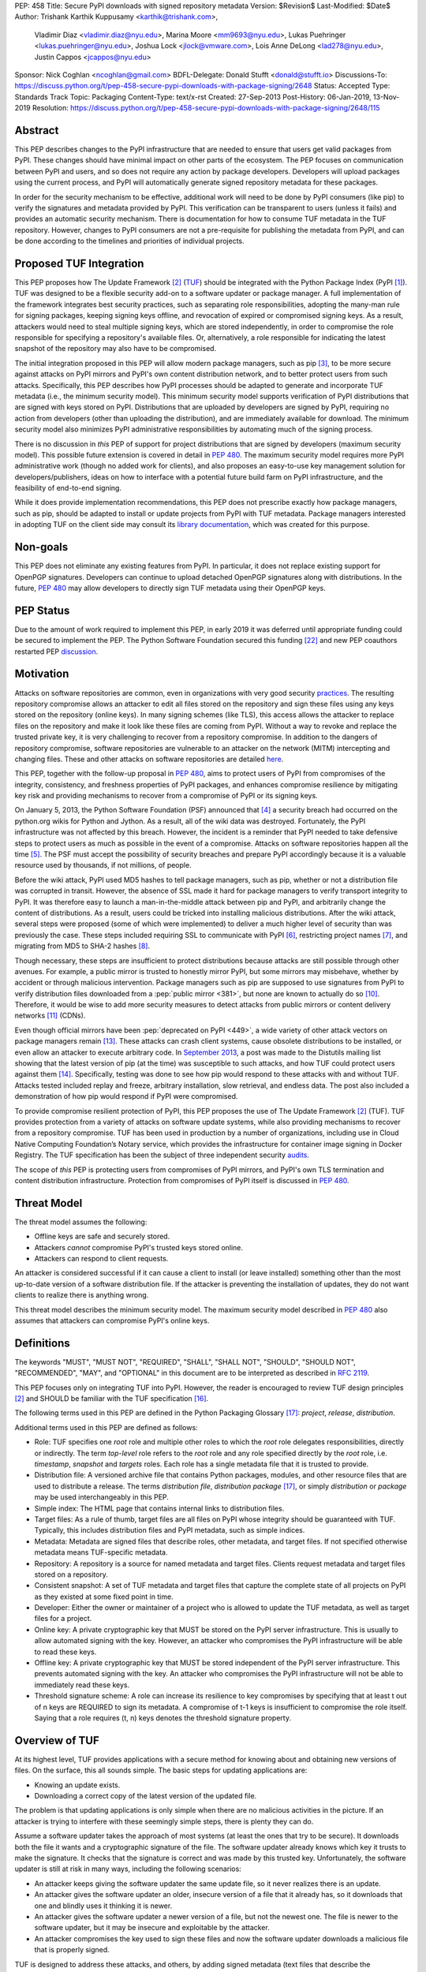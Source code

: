 PEP: 458
Title: Secure PyPI downloads with signed repository metadata
Version: $Revision$
Last-Modified: $Date$
Author: Trishank Karthik Kuppusamy <karthik@trishank.com>,
        Vladimir Diaz <vladimir.diaz@nyu.edu>,
        Marina Moore <mm9693@nyu.edu>,
        Lukas Puehringer <lukas.puehringer@nyu.edu>,
        Joshua Lock <jlock@vmware.com>,
        Lois Anne DeLong <lad278@nyu.edu>,
        Justin Cappos <jcappos@nyu.edu>
Sponsor: Nick Coghlan <ncoghlan@gmail.com>
BDFL-Delegate: Donald Stufft <donald@stufft.io>
Discussions-To: https://discuss.python.org/t/pep-458-secure-pypi-downloads-with-package-signing/2648
Status: Accepted
Type: Standards Track
Topic: Packaging
Content-Type: text/x-rst
Created: 27-Sep-2013
Post-History: 06-Jan-2019, 13-Nov-2019
Resolution: https://discuss.python.org/t/pep-458-secure-pypi-downloads-with-package-signing/2648/115


Abstract
========

This PEP describes changes to the PyPI infrastructure that are needed to ensure
that users get valid packages from PyPI. These changes should have minimal
impact on other parts of the ecosystem. The PEP focuses on communication between
PyPI and users, and so does not require any action by package developers.
Developers will upload packages using the current process, and PyPI will
automatically generate signed repository metadata for these packages.

In order for the security mechanism to be
effective, additional work will need to be done by PyPI consumers (like pip) to
verify the signatures and metadata provided by PyPI. This verification can be
transparent to users (unless it fails) and provides an automatic security
mechanism. There is documentation for how to consume TUF metadata in the TUF
repository. However, changes to PyPI consumers are not a pre-requisite for
publishing the metadata from PyPI, and can be done
according to the timelines and priorities of individual projects.



Proposed TUF Integration
========================

This PEP proposes how The Update Framework [2]_ (TUF__) should be integrated with the
Python Package Index (PyPI [1]_). TUF was designed to be a flexible
security add-on to a software updater or package manager.  A full implementation
of the framework
integrates best security practices, such as separating role responsibilities,
adopting the many-man rule for signing packages, keeping signing keys offline,
and revocation of expired or compromised signing keys.  As a result, attackers
would need to steal multiple signing keys, which are stored independently,
in order to compromise the role responsible for specifying a repository's available
files.  Or, alternatively, a role
responsible for indicating the latest snapshot of the repository may also have to be
compromised.

__ https://www.linuxfoundation.org/cloud-containers-virtualization/2017/10/cncf-host-two-security-projects-notary-tuf-specification/

The initial integration proposed in this PEP will allow modern package managers,
such as pip [3]_, to be more secure against attacks on PyPI mirrors and PyPI's
own content distribution network, and to better protect users from such attacks.
Specifically, this PEP describes how PyPI processes
should be adapted to generate and incorporate TUF metadata (i.e., the minimum
security model).  This minimum security model supports verification of PyPI
distributions that are signed with keys stored on PyPI. Distributions that are
uploaded by developers are signed by PyPI, requiring no action from developers
(other than uploading the distribution), and are immediately available for
download.  The minimum security model also minimizes PyPI administrative
responsibilities by automating much of the signing process.

There is no discussion in *this* PEP of support for project distributions that
are signed by developers (maximum security model). This possible future extension
is covered in detail in :pep:`480`.  The maximum security model requires more PyPI
administrative work (though no added work for clients), and also proposes
an easy-to-use key management solution for developers/publishers, ideas on how
to interface with a potential future build farm on PyPI infrastructure, and the
feasibility of end-to-end signing.

While it does provide implementation recommendations, this PEP does not
prescribe exactly how package managers, such as pip, should be adapted
to install or update projects from PyPI with TUF metadata.   Package managers
interested in adopting TUF on the client side may consult its `library
documentation`__, which was created for this purpose.

__ https://theupdateframework.readthedocs.io/en/stable/api/tuf.ngclient.html

Non-goals
=========

This PEP does not eliminate any existing features from PyPI. In particular, it
does not replace existing support for OpenPGP signatures. Developers can continue
to upload detached OpenPGP signatures along with distributions. In the future,
:pep:`480` may allow developers to directly sign TUF metadata using their OpenPGP keys.


PEP Status
==========

Due to the amount of work required to implement this PEP, in early
2019 it was deferred until appropriate funding could be secured to
implement the PEP. The Python Software Foundation secured this funding
[22]_ and new PEP coauthors restarted PEP discussion__.

__ https://discuss.python.org/t/pep-458-secure-pypi-downloads-with-package-signing/2648/


Motivation
==========

Attacks on software repositories are common, even in organizations with very
good security practices__. The resulting repository compromise allows an
attacker to edit all files stored on the repository and sign these files using
any keys stored on the repository (online keys). In many signing schemes (like
TLS), this access allows the attacker to replace files on the repository and
make it look like these files are coming from PyPI. Without a way to revoke and
replace the trusted private key, it is very challenging to recover from a
repository compromise. In addition to the dangers of repository compromise,
software repositories are vulnerable to an attacker on the network (MITM)
intercepting and changing files. These and other attacks on software
repositories are detailed here__.

This PEP, together with the follow-up proposal in :pep:`480`, aims to protect users
of PyPI from compromises of the integrity, consistency, and freshness properties
of PyPI packages, and enhances compromise resilience by mitigating key risk and
providing mechanisms to recover from a compromise of PyPI or its signing keys.

__ https://github.com/theupdateframework/pip/wiki/Attacks-on-software-repositories
__ https://theupdateframework.github.io/security.html

On January 5, 2013, the Python Software Foundation (PSF) announced that [4]_ a security
breach had occurred on the
python.org wikis for Python and Jython. As a result, all of the wiki data was destroyed.
Fortunately, the PyPI infrastructure was not affected by this breach.
However, the incident is a reminder that PyPI needed to take defensive steps to
protect users as much as possible in the event of a compromise.  Attacks on
software repositories happen all the time [5]_.  The PSF must accept the
possibility of security breaches and prepare PyPI accordingly because it is a
valuable resource used by thousands, if not millions, of people.

Before the wiki attack, PyPI used MD5 hashes to tell package managers, such as
pip, whether or not a distribution file was corrupted in transit.  However, the absence
of SSL made it hard for package managers to verify transport integrity to PyPI.
It was therefore easy to launch a man-in-the-middle attack between pip and
PyPI, and arbitrarily change the content of distributions.  As a result, users could be tricked into
installing malicious distributions.  After the wiki
attack, several steps were proposed (some of which were implemented) to deliver
a much higher level of security than was previously the case. These steps included
requiring SSL to
communicate with PyPI [6]_, restricting project names [7]_, and migrating from
MD5 to SHA-2 hashes [8]_.

Though necessary, these steps are insufficient to protect distributions because attacks are still
possible through other avenues.  For example, a public mirror is trusted to
honestly mirror PyPI, but some mirrors may misbehave, whether by accident or through
malicious intervention.
Package managers such as pip are supposed to use signatures from PyPI to verify
distribution files downloaded from a :pep:`public mirror <381>`, but none are known to actually
do so [10]_.  Therefore, it would be wise to add more security measures to
detect attacks from public mirrors or content delivery networks [11]_ (CDNs).

Even though official mirrors have been :pep:`deprecated on PyPI <449>`, a
wide variety of other attack vectors on package managers remain [13]_.  These attacks
can crash client systems, cause obsolete distributions to be installed, or even
allow an attacker to execute arbitrary code.  In `September 2013`__, a post was
made to the Distutils mailing list showing that the latest version of pip (at
the time) was susceptible to such attacks, and how TUF could protect users
against them [14]_.  Specifically, testing was done to see how pip would
respond to these attacks with and without TUF.  Attacks tested included replay
and freeze, arbitrary installation, slow retrieval, and endless data.  The post
also included a demonstration of how pip would respond if PyPI were
compromised.

__ https://mail.python.org/pipermail/distutils-sig/2013-September/022755.html

To provide compromise resilient protection of PyPI, this PEP proposes the use of
The Update Framework [2]_ (TUF). TUF provides protection from a variety of
attacks on software update systems, while also providing mechanisms to recover
from a repository compromise. TUF has been used in production by a number of
organizations, including use in Cloud Native Computing Foundation’s Notary
service, which provides the infrastructure for container image signing in Docker
Registry. The TUF specification has been the subject of three independent
security audits__.

__ https://theupdateframework.github.io/audits.html

The scope of *this* PEP is protecting users from compromises of PyPI mirrors,
and PyPI's own TLS termination and content distribution infrastructure.
Protection from compromises of PyPI itself is discussed in :pep:`480`.


Threat Model
============

The threat model assumes the following:

* Offline keys are safe and securely stored.

* Attackers *cannot* compromise PyPI's trusted keys stored online.

* Attackers can respond to client requests.

An attacker is considered successful if it can cause a client to install (or
leave installed) something other than the most up-to-date version of a
software distribution file. If the attacker is preventing the installation
of updates, they do not want clients to realize there is anything wrong.

This threat model describes the minimum security model. The maximum security
model described in :pep:`480` also assumes that attackers can compromise PyPI's
online keys.


Definitions
===========

The keywords "MUST", "MUST NOT", "REQUIRED", "SHALL", "SHALL NOT", "SHOULD",
"SHOULD NOT", "RECOMMENDED", "MAY", and "OPTIONAL" in this document are to be
interpreted as described in :rfc:`2119`.

This PEP focuses only on integrating TUF into PyPI. However, the reader is
encouraged to review TUF design principles [2]_ and SHOULD be
familiar with the TUF specification [16]_.

The following terms used in this PEP are defined in the Python Packaging
Glossary [17]_: *project*, *release*, *distribution*.

Additional terms used in this PEP are defined as follows:

* Role: TUF specifies one *root* role and multiple other roles to which the
  *root* role delegates responsibilities, directly or indirectly. The term
  *top-level* role refers to the *root* role and any role specified directly by
  the *root* role, i.e. *timestamp*, *snapshot* and *targets* roles. Each role
  has a single metadata file that it is trusted to provide.

* Distribution file: A versioned archive file that contains Python packages,
  modules, and other resource files that are used to distribute a release. The
  terms *distribution file*, *distribution package* [17]_, or simply
  *distribution* or *package* may be used interchangeably in this PEP.

* Simple index: The HTML page that contains internal links to distribution
  files.

* Target files: As a rule of thumb, target files are all files on PyPI whose
  integrity should be guaranteed with TUF. Typically, this includes
  distribution files and PyPI metadata, such as simple indices.

* Metadata: Metadata are signed files that describe roles, other metadata, and
  target files. If not specified otherwise metadata means TUF-specific
  metadata.

* Repository: A repository is a source for named metadata and target
  files.  Clients request metadata and target files stored on a repository.

* Consistent snapshot: A set of TUF metadata and target files that capture the
  complete state of all projects on PyPI as they existed at some fixed point in
  time.

* Developer: Either the owner or maintainer of a project who is allowed to
  update the TUF metadata, as well as target files for a project.

* Online key: A private cryptographic key that MUST be stored on the PyPI
  server infrastructure.  This is usually to allow automated signing with the
  key.  However, an attacker who compromises the PyPI infrastructure will be
  able to read these keys.

* Offline key: A private cryptographic key that MUST be stored independent of
  the PyPI server infrastructure.  This prevents automated signing with the
  key.  An attacker who compromises the PyPI infrastructure will not be able to
  immediately read these keys.

* Threshold signature scheme: A role can increase its resilience to key
  compromises by specifying that at least t out of n keys are REQUIRED to sign
  its metadata.  A compromise of t-1 keys is insufficient to compromise the
  role itself.  Saying that a role requires (t, n) keys denotes the threshold
  signature property.


Overview of TUF
===============

At its highest level, TUF provides applications with a secure method for
knowing about and obtaining new versions of files. On the
surface, this all sounds simple. The basic steps for updating applications are:

* Knowing an update exists.

* Downloading a correct copy of the latest version of the updated file.

The problem is that updating applications is only simple when there are no
malicious activities in the picture. If an attacker is trying to interfere with
these seemingly simple steps, there is plenty they can do.

Assume a software updater takes the approach of most systems (at least the ones
that try to be secure). It downloads both the file it wants and a cryptographic
signature of the file. The software updater already knows which key it trusts
to make the signature. It checks that the signature is correct and was made by
this trusted key. Unfortunately, the software updater is still at risk in many
ways, including the following scenarios:

* An attacker keeps giving the software updater the same update file, so it
  never realizes there is an update.

* An attacker gives the software updater an older, insecure version of a file
  that it already has, so it downloads that one and blindly uses it thinking it
  is newer.

* An attacker gives the software updater a newer version of a file, but
  not the newest one.  The file is newer to the software updater, but it
  may be insecure and exploitable by the attacker.

* An attacker compromises the key used to sign these files and now the software
  updater downloads a malicious file that is properly signed.

TUF is designed to address these attacks, and others, by adding signed metadata
(text files that describe the repository's files) to the repository and
referencing the metadata files during the update procedure.  Repository files
are verified against the information included in the metadata before they are
handed off to the software update system.  The framework also provides
multi-signature trust, explicit and implicit revocation of cryptographic keys,
responsibility separation of the metadata, and minimized key risk.  For a full
list and outline of the repository attacks and software updater weaknesses
addressed by TUF, see Appendix A.


Integrating PyPI with TUF
=========================

A software update system must complete two main tasks to integrate with TUF.
First, the repository on the server side MUST be modified to provide signed
TUF metadata. This PEP is concerned with the first part of the integration,
and the changes on PyPI required to support software updates with TUF.

Second, it must add the framework to the client side of the update system. For
example, TUF MAY be integrated with the pip package manager. Thus, new versions
of pip going forward SHOULD use TUF by default to download and verify distributions
from PyPI before installing them. However, there may be unforeseen issues that
might prevent users from installing or updating distributions, including pip itself,
via TUF. Therefore, pip SHOULD provide an option e.g.,
``--unsafely-disable-package-verification``, in order to work around such issues
until they are resolved. Note, the proposed option name is purposefully long,
because a user must be helped to understand that the action is unsafe and not
generally recommended.

We assume that pip would use TUF to verify distributions downloaded only from PyPI.
pip MAY support TAP 4__ in order use TUF to also verify distributions downloaded
from :pep:`elsewhere <470>`.

__ https://github.com/theupdateframework/taps/blob/master/tap4.md



What Additional Repository Files are Required on PyPI?
------------------------------------------------------

In order for package managers like pip to download and verify distributions with
TUF, a few extra files MUST be added to PyPI. These extra repository files are
called TUF metadata, and they contain such information as which keys can be trusted,
the `cryptographic hashes`__ of files, signatures, metadata version numbers, and
the date after which the metadata should be considered expired.

__ https://en.wikipedia.org/wiki/Cryptographic_hash_function

When a package manager wants to check for updates, it asks TUF to do the work.
That is, a package manager never has to deal with this additional metadata or
understand what's going on underneath. If TUF reports back that there are
updates available, a package manager can then ask TUF to download these files
from PyPI. TUF downloads them and checks them against the TUF metadata that it
also downloads from the repository. If the downloaded target files are
trustworthy, TUF then hands them over to the package manager.

The `Document formats`__ section of the TUF specification provides information
about each type of required metadata and its expected content.  The next
section covers the different kinds of metadata RECOMMENDED for PyPI.

__ https://theupdateframework.github.io/specification/latest/#document-formats

In addition, all target files SHOULD be available on disk at least two times.
Once under their original filename, to provide backwards compatibility, and
once with their SHA-512 hash included in their
filename. This is required to produce `Consistent Snapshots`_.

Depending on the used file system different data deduplication mechanisms MAY
be employed to avoid storage increase from hard copies of target files.


PyPI and TUF Metadata
=====================

TUF metadata provides information that clients can use to make update
decisions.  For example, a *targets* metadata lists the available target files
on PyPI and includes the required signatures, cryptographic hash, and
file sizes for each.  Different metadata files provide different information, which are
signed by separate roles. The *root* role indicates what metadata belongs to
each role. The concept of roles allows TUF to delegate responsibilities
to multiple roles, thus minimizing the impact of any one compromised role.

TUF requires four top-level roles.  These are *root*, *timestamp*, *snapshot*,
and *targets*.  The *root* role specifies the public cryptographic keys of the
top-level roles (including its own).  The *timestamp* role references the
latest *snapshot* and can signify when a new snapshot of the repository is
available.  The *snapshot* role indicates the latest version of all the TUF
metadata files (other than *timestamp*). The *targets* role lists the file
paths of available target files together with their cryptographic hashes.
The file paths must be specified relative to a base URL. This allows the
actual target files to be served from anywhere, as long as the base URL
can be accessed by the client. Each top-level role will serve its
responsibilities without exception.  Table 1 provides an overview of the
roles used in TUF.

+-----------------------------------------------------------------------------+
|                          Roles and Responsibilities                         |
+-----------------+-----------------------------------------------------------+
|       root      | The root role is the locus of trust for the entire        |
|                 | repository. The root role signs the root.json metadata    |
|                 | file. This file indicates which keys are authorized for   |
|                 | each of the top-level roles, including for the root role  |
|                 | itself. The roles "root", "snapshot", "timestamp" and     |
|                 | "targets" must be specified and each has a list of public |
|                 | keys.                                                     |
+-----------------+-----------------------------------------------------------+
|     targets     | The targets role is responsible for indicating which      |
|                 | target files are available from the repository. More      |
|                 | precisely, it shares the responsibility of providing      |
|                 | information about the content of updates. The targets     |
|                 | role signs targets.json metadata, and can delegate trust  |
|                 | for repository files to other roles (delegated roles).    |
+-----------------+-----------------------------------------------------------+
| delegated roles | If the top-level targets role performs delegation, the    |
|                 | resulting delegated roles can then provide their own      |
|                 | metadata files. The format of the metadata files provided |
|                 | by delegated targets roles is the same as that of         |
|                 | targets.json. As with targets.json, the latest version of |
|                 | metadata files belonging to delegated roles are described |
|                 | in the snapshot role's metadata.                          |
+-----------------+-----------------------------------------------------------+
|     snapshot    | The snapshot role is responsible for ensuring that        |
|                 | clients see a consistent repository state. It provides    |
|                 | repository state information by indicating the latest     |
|                 | versions of the top-level targets and delegated targets   |
|                 | metadata files on the repository in snapshot.json. root   |
|                 | and timestamp are not listed in snapshot.json, because    |
|                 | timestamp signs for its freshness, after snapshot.json    |
|                 | has been created, and root, which has all top-level keys, |
|                 | is required ahead of time to trust any of the top-level   |
|                 | roles.                                                    |
+-----------------+-----------------------------------------------------------+
|    timestamp    | The timestamp role is responsible for providing           |
|                 | information about the timeliness of available updates.    |
|                 | Timeliness information is made available by frequently    |
|                 | signing a new timestamp.json file that has a short        |
|                 | expiration time. This file indicates the latest version   |
|                 | of snapshot.json.                                         |
+-----------------+-----------------------------------------------------------+

Table 1: An overview of the TUF roles.

Unless otherwise specified, this PEP RECOMMENDS that every metadata or
target file be hashed using the SHA2-512 function of
the `SHA-2`__ family. SHA-2 has native and well-tested Python 2 and 3
support (allowing for verification of these hashes without additional,
non-Python dependencies). If stronger security guarantees are
required, then both SHA2-256 and SHA2-512 or both SHA2-256 and `SHA3-256`__
MAY be used instead. SHA2-256 and SHA3-256
are based on very different designs from each other, providing extra protection
against `collision attacks`__. However, SHA-3
requires installing additional, non-Python dependencies for `Python 2`__.

__ https://en.wikipedia.org/wiki/SHA-2
__ https://en.wikipedia.org/wiki/SHA-3
__ https://en.wikipedia.org/wiki/Collision_attack
__ https://pip.pypa.io/en/latest/development/release-process/#python-2-support


Signing Metadata and Repository Management
------------------------------------------

The top-level *root* role signs for the keys of the top-level *timestamp*,
*snapshot*, *targets*, and *root* roles.  The *timestamp* role signs for every
new snapshot of the repository metadata.  The *snapshot* role signs for *root*,
*targets*, and all delegated targets roles. The delegated targets role *bins*
further delegates to the *bin-n* roles, which sign for all distribution files
belonging to registered PyPI projects.

Figure 1 provides an overview of the roles available within PyPI, which
includes the top-level roles and the roles delegated to by *targets*. The figure
also indicates the types of keys used to sign each role, and which roles are
trusted to sign for files available on PyPI.  The next two sections cover the
details of signing repository files and the types of keys used for each role.

.. image:: pep-0458-1.png
   :class: invert-in-dark-mode

Figure 1: An overview of the role metadata available on PyPI.

The roles that change most frequently are *timestamp*, *snapshot* and roles
delegated to by *bins* (i.e., *bin-n*).  The *timestamp* and *snapshot*
metadata MUST be updated whenever *root*, *targets* or delegated metadata are
updated.  Observe, though, that *root* and *targets* metadata are much less
likely to be updated as often as delegated metadata.  Similarly, the *bins* role
will only be updated when a *bin-n* role is added, updated, or removed.  Therefore, *timestamp*,
*snapshot*, and *bin-n* metadata will most likely be updated frequently (possibly every
minute) due to delegated metadata being updated frequently in order to support
continuous delivery of projects.  Continuous delivery is a set of processes
that PyPI uses to produce snapshots that can safely coexist and be deleted
independent of other snapshots [18]_.

Every year, PyPI administrators SHOULD sign for *root* and *targets* role keys.
Automation will continuously sign for a timestamped snapshot of all projects. A
repository `Metadata API`__ is available that can be used to `manage a TUF
repository`__.

__ https://theupdateframework.readthedocs.io/en/stable/api/tuf.api.html
__ https://github.com/theupdateframework/python-tuf/blob/v0.20.0/examples/repo_example/basic_repo.py

In standard operation, the *bin-n* metadata will be updated and signed as new
distributions are uploaded to PyPI. However, there will also need to be a
one-time online initialization mechanism to create and sign *bin-n* metadata for
all existing distributions that are part of the PyPI repository every time PyPI
is re-initialized.


How to Establish Initial Trust in the PyPI Root Keys
----------------------------------------------------

Package managers like pip MUST ship the *root* metadata file with the
installation files that users initially download. This includes information
about the keys trusted for all top-level roles (including the root keys themselves).
Package managers must also bundle a TUF client library. Any new version of *root*
metadata that the TUF client library may download is verified against the root keys
initially bundled with the package manager. If a root key is compromised,
but a threshold of keys are still secured, then PyPI administrators MUST push new
*root* metadata that revokes trust in the compromised keys. If a threshold of root
keys are compromised, then the *root* metadata MUST be updated out-of-band.
(However, the threshold of root keys should be chosen so that this event is extremely
unlikely.) Package managers do not necessarily need to be updated immediately if root
keys are revoked or added between new releases of the package manager, as the TUF update
process automatically handles cases where a threshold of previous *root* keys sign
for new *root* keys (assuming no backwards-incompatibility in the TUF specification
used). So, for example, if a package manager was initially shipped with version 1 of
the *root* metadata, and a threshold of *root* keys in version 1 signed version 2 of
the *root metadata*, and a threshold of *root* keys in version 2 signed version 3 of
the *root metadata, then the package manager should be able to transparently update
its copy of the *root* metadata from version 1 to 3 using its TUF client library.

Thus, to repeat, the latest good copy of *root* metadata and a TUF client library MUST
be included in any new version of pip shipped with CPython (via ensurepip). The TUF
client library inside the package manager then loads the *root* metadata and downloads
the rest of the roles, including updating the *root* metadata if it has changed.
An `outline of the update process`__ is available.

__ https://github.com/theupdateframework/specification/blob/master/tuf-spec.md#5-detailed-workflows


Minimum Security Model
----------------------

There are two security models to consider when integrating TUF into PyPI.  The
one proposed in this PEP is the minimum security model, which supports
verification of PyPI distributions signed with private cryptographic
keys stored on PyPI.  Distributions uploaded by developers are signed by PyPI
and immediately available for download.  A possible future extension to this
PEP, discussed in :pep:`480`, proposes the maximum security model and allows
a developer to sign for their project.  Developer keys are not stored online:
therefore, projects are safe from PyPI compromises.

The minimum security model requires no action from a developer and protects
against malicious CDNs [19]_ and public mirrors.  To support continuous
delivery of uploaded distributions, PyPI signs for projects with an online key.
This level of security prevents projects from being accidentally or
deliberately tampered with by a mirror or a CDN because neither will
have any of the keys required to sign for projects.  However, it does not
protect projects from attackers who have compromised PyPI, since they can
then manipulate TUF metadata using the keys stored online.

This PEP proposes that the *bin-n* roles sign for all PyPI projects with online
keys. These *bin-n* roles MUST all be delegated by the upper-level *bins* role,
which is signed with an offline key, and in turn MUST be delegated by the
top-level *targets* role, which is also signed with an offline key.
This means that when a package manager such as pip (i.e., using TUF) downloads
a distribution file from a project on PyPI, it will consult the *targets* role about
the TUF metadata for that distribution file.  If ultimately no *bin-n* roles
delegated by *targets* via *bins* specify the distribution file, then it is
considered to be non-existent on PyPI.

Note, the reason why *targets* does not directly delegate to *bin-n*, but
instead uses the intermediary *bins* role, is so that other delegations can
easily be added or removed, without affecting the *bins*-to-*bin-n* mapping.
This is crucial for the implementation of :pep:`480`.


Metadata Expiry Times
---------------------

The metadata for the *root*, *targets*, and *bins* roles SHOULD each expire in
one year, because these metadata files are expected to change very rarely.

The *timestamp*, *snapshot*, and *bin-n* metadata SHOULD each expire in one day
because a CDN or mirror SHOULD synchronize itself with PyPI every day.
Furthermore, this generous time frame also takes into account client clocks
that are highly skewed or adrift.


Metadata Scalability
--------------------

As the number of projects and distributions on a repository grows, TUF metadata will need to
grow correspondingly.  For example, consider the *bins* role.  In August 2013,
it was found that the size of the *bins* metadata was about 42MB if the *bins*
role itself signed for about 220K PyPI targets (which are simple indices and
distributions).  This PEP does not delve into the details, but TUF features a
so-called `"hashed bin delegation"`__ scheme that splits a large targets metadata file
into many small ones.  This allows a TUF client updater to intelligently
download only a small number of TUF metadata files in order to update any
project signed for by the *bins* role.  For example, applying this scheme to
the previous repository resulted in pip downloading between 1.3KB and 111KB to
install or upgrade a PyPI project via TUF.

__ https://github.com/theupdateframework/python-tuf/blob/v0.20.0/examples/repo_example/hashed_bin_delegation.py

Based on our findings as of the time this document was updated for
implementation (Nov 7 2019), summarized in Tables 2-3, PyPI SHOULD
split all targets in the *bins* role by delegating them to 16,384
*bin-n* roles (see C10 in Table 2). Each *bin-n* role would sign
for the PyPI targets whose SHA2-512 hashes fall into that bin
(see Figure 1 and `Consistent Snapshots`_). It was found
that this number of bins would result in a 5-9% metadata overhead
(relative to the average size of downloaded distribution files; see V13 and
V15 in Table 3) for returning users, and a 69% overhead for new
users who are installing pip for the first time (see V17 in Table 3).


A few assumptions used in calculating these metadata overhead percentages:

1. We are ignoring root, timestamp, and top-level targets metadata.
2. pip will always be bundled with the latest good copy of metadata for all
   roles.

+------+--------------------------------------------------+-----------+
| Name | Description                                      | Value     |
+------+--------------------------------------------------+-----------+
| C1   | # of bytes in a SHA2-512 hexadecimal digest      | 128       |
+------+--------------------------------------------------+-----------+
| C2   | # of bytes for a SHA2-512 public key ID          | 64        |
+------+--------------------------------------------------+-----------+
| C3   | # of bytes for an Ed25519 signature              | 128       |
+------+--------------------------------------------------+-----------+
| C4   | # of bytes for an Ed25519 public key             | 64        |
+------+--------------------------------------------------+-----------+
| C5   | # of bytes for a target relative file path       | 256       |
+------+--------------------------------------------------+-----------+
| C6   | # of bytes to encode a target file size          | 7         |
+------+--------------------------------------------------+-----------+
| C7   | # of bytes to encode a version number            | 6         |
+------+--------------------------------------------------+-----------+
| C8   | # of targets (simple indices and distributions)  | 2,273,539 |
+------+--------------------------------------------------+-----------+
| C9   | Average # of bytes for a downloaded distribution | 2,184,393 |
+------+--------------------------------------------------+-----------+
| C10  | # of bins                                        | 16,384    |
+------+--------------------------------------------------+-----------+

C8 was computed by querying the number of release files.
C9 was derived by taking the average between a rough estimate of the average
size of release files *downloaded* over the past 31 days (1,628,321 bytes),
and the average size of releases files on disk (2,740,465 bytes).
Ee Durbin helped to provide these numbers on November 7, 2019.

Table 2: A list of constants used to calculate metadata overhead.

+------+------------------------------------------------------------------------------------+------------------------------+-----------+
| Name | Description                                                                        | Formula                      | Value     |
+------+------------------------------------------------------------------------------------+------------------------------+-----------+
| V1   | Length of a path hash prefix                                                       | math.ceil(math.log(C10, 16)) | 4         |
+------+------------------------------------------------------------------------------------+------------------------------+-----------+
| V2   | Total # of path hash prefixes                                                      | 16**V1                       | 65,536    |
+------+------------------------------------------------------------------------------------+------------------------------+-----------+
| V3   | Avg # of targets per bin                                                           | math.ceil(C8/C10)            | 139       |
+------+------------------------------------------------------------------------------------+------------------------------+-----------+
| V4   | Avg size of SHA-512 hashes per bin                                                 | V3*C1                        | 17,792    |
+------+------------------------------------------------------------------------------------+------------------------------+-----------+
| V5   | Avg size of target paths per bin                                                   | V3*C5                        | 35,584    |
+------+------------------------------------------------------------------------------------+------------------------------+-----------+
| V6   | Avg size of lengths per bin                                                        | V3*C6                        | 973       |
+------+------------------------------------------------------------------------------------+------------------------------+-----------+
| V7   | Avg size of bin-n metadata (bytes)                                                 | V4+V5+V6                     | 54,349    |
+------+------------------------------------------------------------------------------------+------------------------------+-----------+
| V8   | Total size of public key IDs in bins                                               | C10*C2                       | 1,048,576 |
+------+------------------------------------------------------------------------------------+------------------------------+-----------+
| V9   | Total size of path hash prefixes in bins                                           | V1*V2                        | 262,144   |
+------+------------------------------------------------------------------------------------+------------------------------+-----------+
| V10  | Est. size of bins metadata (bytes)                                                 | V8+V9                        | 1,310,720 |
+------+------------------------------------------------------------------------------------+------------------------------+-----------+
| V11  | Est. size of snapshot metadata (bytes)                                             | C10*C7                       | 98,304    |
+------+------------------------------------------------------------------------------------+------------------------------+-----------+
| V12  | Est. size of metadata overhead per distribution per returning user (same snapshot) | 2*V7                         | 108,698   |
+------+------------------------------------------------------------------------------------+------------------------------+-----------+
| V13  | Est. metadata overhead per distribution per returning user (same snapshot)         | round((V12/C9)*100)          | 5%        |
+------+------------------------------------------------------------------------------------+------------------------------+-----------+
| V14  | Est. size of metadata overhead per distribution per returning user (diff snapshot) | V12+V11                      | 207,002   |
+------+------------------------------------------------------------------------------------+------------------------------+-----------+
| V15  | Est. metadata overhead per distribution per returning user (diff snapshot)         | round((V14/C9)*100)          | 9%        |
+------+------------------------------------------------------------------------------------+------------------------------+-----------+
| V16  | Est. size of metadata overhead per distribution per new user                       | V14+V10                      | 1,517,722 |
+------+------------------------------------------------------------------------------------+------------------------------+-----------+
| V17  | Est. metadata overhead per distribution per new user                               | round((V16/C9)*100)          | 69%       |
+------+------------------------------------------------------------------------------------+------------------------------+-----------+

Table 3: Estimated metadata overheads for new and returning users.

The interested reader may find an interactive version of the metadata overhead
calculator here__:

__ https://docs.google.com/spreadsheets/d/11_XkeHrf4GdhMYVqpYWsug6JNz5ZK6HvvmDZX0__K2I/edit?usp=sharing

This number of bins SHOULD increase when the metadata overhead for returning
users exceeds 50%. Presently, this SHOULD happen when the number of targets
increase at least 10x from over 2M to over 22M, at which point the metadata
overhead for returning and new users would be around 50-54% and 114%
respectively, assuming that the number of bins stay fixed. If the number of
bins is increased, then the cost for all users would effectively be the cost
for new users, because their cost would be dominated by the (once-in-a-while)
cost of downloading the large number of delegations in the ``bins`` metadata.
If the cost for new users should prove to be too much, primarily due to the
overhead of downloading the ``bins`` metadata, then this subject SHOULD be
revisited before that happens.

Note that changes to the number of bins on the server are transparent to the
client.  The package manager will be required to download a fresh set of
metadata, as though it were a new user, but this operation will not require any
explicit code logic or user interaction in order to do so.

It is possible to make TUF metadata more compact by representing it in a binary
format, as opposed to the JSON text format.  Nevertheless, a sufficiently large
number of projects and distributions will introduce scalability challenges at
some point, and therefore the *bins* role will still need delegations (as
outlined in Figure 1) in order to address the problem.  The JSON format is an
open and well-known standard for data interchange, which is already supported by
the TUF reference implementation, and therefore the recommended data format by
this PEP.  However, due to the large number of delegations, compressed
versions of all metadata SHOULD also be made available to clients via the
existing Warehouse mechanisms for HTTP compression. In addition, the JSON
metadata could be compressed before being sent to clients. The TUF reference
implementation does not currently support downloading compressed JSON metadata,
but this could be added to reduce the metadata size.


PyPI and Key Requirements
=========================

In this section, the kinds of keys required to sign for TUF roles on PyPI are
examined.  TUF is agnostic with respect to choices of digital signature
algorithms.  However, this PEP RECOMMENDS that all digital signatures be
produced with the Ed25519 algorithm [15]_.  Ed25519 has native and
well-tested Python support (allowing for verification of signatures without
additional, non-Python dependencies), uses small keys, and is supported
by modern HSM and authentication token hardware.


Number and Type Of Keys Recommended
-----------------------------------

The *root* role key is critical for security and should very rarely be used.
It is primarily used for key revocation, and it is the locus of trust for all
of PyPI.  The *root* role signs for the keys that are authorized for each of
the top-level roles (including its own).  Keys belonging to the *root* role are
intended to be very well-protected and used with the least frequency of all
keys.  It is RECOMMENDED that the PSF board determine the current set of trusted
root key holders, each of whom will own a (strong) root key.
A majority of them can then constitute a quorum to revoke or endow trust in all
top-level keys.  Alternatively, the system administrators of PyPI could be
given responsibility for signing for the *root* role.  Therefore, the *root*
role SHOULD require (t, n) keys, where n is the number of key holders determined
by the PSF board, and t > 1 (so that at least two members must sign the *root*
role).

The *targets* role will be used only to sign for the static delegation of all
targets to the *bins* role.  Since these target delegations must be secured
against attacks in the event of a compromise, the keys for the *targets* role
MUST be offline and independent of other keys.  For simplicity of key
management, without sacrificing security, it is RECOMMENDED that the keys of
the *targets* role be permanently discarded as soon as they have been created
and used to sign for the role.  Therefore, the *targets* role SHOULD require
(2, 2) keys.  Again, this is because the keys are going to be permanently
discarded, and more offline keys will not help resist key recovery
attacks [20]_ unless the diversity of cryptographic algorithms is maintained.

For similar reasons, the keys for the *bins* role SHOULD be set up similar to
the keys for the *targets* role.

In order to support continuous delivery, the keys for the *timestamp*,
*snapshot*, and all *bin-n* roles MUST be online. There is little benefit in
requiring all of these roles to use different online keys, since attackers
would presumably be able to compromise all of them if they compromise PyPI.
Therefore, it is reasonable to use one online key for all of them.


Managing online keys
---------------------

The online key shared by the *timestamp*, *snapshot*, and all *bin-n* roles
MAY be stored, encrypted or not, on the Python infrastructure. For example,
the key MAY be kept on a self-hosted key management service (e.g. Hashicorp
Vault__), or a third-party one (e.g. AWS KMS__, Google Cloud KMS__, or Azure
Key Vault__).

__ https://www.vaultproject.io/
__ https://aws.amazon.com/kms/
__ https://cloud.google.com/kms/
__ https://docs.microsoft.com/en-us/azure/key-vault/basic-concepts

Some of these key management services allow keys to be stored on Hardware
Security Modules (HSMs) (e.g., Hashicorp Vault__, AWS CloudHSM__, Google
Cloud HSM__, Azure Key Vault__). This prevents attackers from exfiltrating
the online private key (albeit not from using it, although their actions
may now be cryptographically auditable). However, this requires modifying
the reference TUF implementation to support HSMs (WIP__).

__ https://www.vaultproject.io/docs/enterprise/hsm/index.html
__ https://aws.amazon.com/cloudhsm/
__ https://cloud.google.com/hsm/
__ https://docs.microsoft.com/en-us/azure/key-vault/key-vault-hsm-protected-keys
__ https://github.com/secure-systems-lab/securesystemslib/pull/170

Regardless of where and how this online key is kept, its use SHOULD be
carefully logged, monitored, and audited, ideally in such a manner that
attackers who compromise PyPI are unable to immediately turn off this logging,
monitoring, and auditing.

Managing offline keys
----------------------

As explained in the previous section, the *root*, *targets*, and *bins* role
keys MUST be offline for maximum security. These keys will be offline in the
sense that their private keys MUST NOT be stored on PyPI, though some of them
MAY be online in the private infrastructure of the project.

There SHOULD be an offline key ceremony to generate, backup, and store these
keys in such a manner that the private keys can be read only by the Python
administrators when necessary (e.g., such as rotating the keys for the
top-level TUF roles). Thus, keys SHOULD be generated, preferably in a physical
location where side-channel attacks__ are not a concern, using:

1. A trusted, airgapped__ computer with a true random number generator__, and
   with no **data** persisting after the ceremony
2. A trusted operating system
3. A trusted set of third-party packages (such as updated versions of
   cryptographic libraries or the TUF reference implementation, where the
   versions provided by the trusted operating system are not recent enough)

__ https://en.wikipedia.org/wiki/Side-channel_attack
__ https://en.wikipedia.org/wiki/Air_gap_(networking)
__ https://en.wikipedia.org/wiki/Hardware_random_number_generator

In order to avoid the persistence of sensitive data (e.g., private keys) other than
on backup media after the ceremony, offline keys SHOULD be generated
encrypted using strong passwords, either on (in decreasing order of trust):
private HSMs (e.g., YubiHSM__), cloud-based HSMs (e.g., those listed above),
in volatile memory (e.g., RAM), or in nonvolatile memory
(e.g., SSD or microSD).  If keys must be generated on nonvolatile memory,
then this memory MUST be irrecoverably destroyed after having securely
backed up the keys.

__ https://www.yubico.com/products/yubihsm/

Passwords used to encrypt keys SHOULD be stored somewhere durable and
trustworthy to which only Python admins have access.

In order to minimize OPSEC__ errors during the ceremony, scripts SHOULD be
written, for execution on the trusted key-generation computer, to automate
tedious steps of the ceremony, such as:

- Exporting to sneakernet__ all code and data (previous TUF metadata and *root*
  keys) required to generate new keys and replace old ones
- Tightening the firewall, updating the entire operating system in order to
  fix security vulnerabilities, and airgapping the computer
- Exporting *all* new TUF metadata and keys to encrypted backup media.
  This backup provides a complete copy of the data required to restore the PyPI
  TUF repository
- Exporting *only* new TUF metadata and online keys to encrypted backup media.
  This backup provides all online data for import into the PyPI infrastructure
  and is useful, e.g., when the online data needs to be restored from a previous
  archived state
- Printing and saving cryptographic hashes of new TUF metadata. This printed copy
  provides an additional offline paper backup, which can be used as a comparison
  in the case of a compromise

__ https://en.wikipedia.org/wiki/Operations_security
__ https://en.wikipedia.org/wiki/Sneakernet

Note the one-time keys for the *targets* and *bins* roles MAY be safely
generated, used, and deleted during the offline key ceremony. Furthermore,
the *root* keys MAY not be generated during the offline key ceremony itself.
Instead, a threshold t of n Python administrators, as discussed above, MAY
independently sign the *root* metadata **after** the offline key ceremony used
to generate all other keys.


How Should Metadata be Generated?
=================================

Project developers expect the distributions they upload to PyPI to be
immediately available for download.  Unfortunately, there will be problems when
many readers and writers simultaneously access the same metadata and
target files.  That is, there needs to be a way to ensure consistency of
metadata and target files when multiple developers simultaneously change these
files. There are also issues with consistency on PyPI
without TUF, but the problem is more severe with signed metadata that MUST keep
track of the files available on PyPI in real-time.

Suppose that PyPI generates a *snapshot* that indicates the latest version of
every metadata, except *timestamp*, at version 1 and a client requests this
*snapshot* from PyPI.  While the client is busy downloading this *snapshot*,
PyPI then timestamps a new snapshot at, say, version 2.  Without ensuring
consistency of metadata, the client would find itself with a copy of *snapshot*
that disagrees with what is available on PyPI. The result would be indistinguishable from
arbitrary metadata injected by an attacker.  The problem would also occur with
mirrors attempting to sync with PyPI.

Consistent Snapshots
--------------------

To keep TUF metadata on PyPI consistent with the highly volatile target files,
consistent snapshots SHOULD be used. Each consistent snapshot captures the
state of all known projects at a given time and MAY safely coexist with any
other snapshot, or be deleted independently, without affecting any other
snapshot.

To maintain consistent snapshots, all TUF metadata MUST, when written to disk,
include a version number in their filename:

  VERSION_NUMBER.ROLENAME.json,
    where VERSION_NUMBER is an incrementing integer, and ROLENAME is one of the
    top-level metadata roles -- *root*, *snapshot* or *targets* -- or one of
    the delegated targets roles -- *bins* or *bin-n*.

The only exception is the *timestamp* metadata file, whose version would not be known
in advance when a client performs an update. The *timestamp* metadata
lists the
version of the *snapshot* metadata, which in turn lists the versions of the
*targets* and delegated targets metadata, all as part of a given consistent
snapshot.

In normal usage, version number overflow is unlikely to occur. An 8-byte integer,
for instance, can be incremented once per millisecond and last almost 300 million
years. If an attacker increases the version number arbitrarily, the repository
can recover by revoking the compromised keys and resetting the version number as
described in the TUF specification__.

__ https://github.com/theupdateframework/specification/blame/4b82990afdc6c6d77aa9d43e0632f01bb9e7752c/tuf-spec.md#L1112-L1120

The *targets* or delegated targets metadata refer to the actual target
files, including their cryptographic hashes as specified above.
Thus, to mark a target file as part of a consistent snapshot it MUST, when
written to disk, include its hash in its filename:

  HASH.FILENAME
    where HASH is the `hex digest`__ of the hash of the file contents and
    FILENAME is the original filename.

This means that there MAY be multiple copies of every target file, one for each
of the cryptographic hash functions specified above.

__ https://docs.python.org/3.7/library/hashlib.html#hashlib.hash.hexdigest

Assuming infinite disk space, strictly incrementing version numbers, and no
`hash collisions`__, a client may safely read from one snapshot while PyPI
produces another snapshot.

__ https://en.wikipedia.org/wiki/Collision_(computer_science)

Clients, such as pip, that use the TUF protocol MUST be modified to download
every metadata and target file, except for *timestamp* metadata. This is done
by including, in the file request, the version of the file (for metadata),
or the cryptographic hash of the file (for target files) in the filename.

In this simple but effective manner, PyPI is able to capture a consistent
snapshot of all projects and the associated metadata at a given time.  The next
subsection provides implementation details of this idea.

Note: This PEP does not prohibit using advanced file systems or tools to
produce consistent snapshots. There are two important reasons for proposing a simple solution in this PEP.
First, the solution does not mandate that PyPI
use any particular file system or tool.  Second, the generic file-system based
approach allows mirrors to use extant file transfer tools, such as rsync, to
efficiently transfer consistent snapshots from PyPI.


Producing Consistent Snapshots
------------------------------

When a new distribution file is uploaded to PyPI, PyPI MUST update the
responsible *bin-n* metadata. Remember that all target files are sorted into
bins by their filename hashes. PyPI MUST also update *snapshot* to account for
the updated *bin-n* metadata, and *timestamp* to account for the updated
*snapshot* metadata. These updates SHOULD be handled by an automated *snapshot
process*.

File uploads MAY be handled in parallel, however, consistent snapshots MUST be
produced in a strictly sequential manner. Furthermore, as long as distribution
files are self-contained, a consistent snapshot MAY be produced for each
uploaded file. To do so upload processes place new distribution files into a
concurrency-safe FIFO queue and the snapshot process reads from that queue one
file at a time and performs the following tasks:

First, it adds the new file path to the relevant *bin-n* metadata, increments
its version number, signs it with the *bin-n* role key, and writes it to
*VERSION_NUMBER.bin-N.json*.

Then, it takes the most recent *snapshot* metadata, updates its *bin-n*
metadata version numbers, increments its own version number, signs it with the
*snapshot* role key, and writes it to *VERSION_NUMBER.snapshot.json*.

And finally, the snapshot process takes the most recent *timestamp* metadata,
updates its *snapshot* metadata hash and version number, increments its own
version number, sets a new expiration time, signs it with the *timestamp* role
key, and writes it to *timestamp.json*.

When updating *bin-n* metadata for a consistent snapshot, the snapshot process
SHOULD also include any new or updated hashes of simple index pages in the
relevant *bin-n* metadata. Note that, simple index pages may be generated
dynamically on API calls, so it is important that their output remains stable
throughout the validity of a consistent snapshot.

Since the snapshot process MUST generate consistent snapshots in a strictly
sequential manner it constitutes a bottleneck. Fortunately, the operation of
signing is fast enough that this may be done a thousand or more times per
second.

Moreover, PyPI MAY serve distribution files to clients before the corresponding
consistent snapshot metadata is generated. In that case the client software
SHOULD inform the user that full TUF protection is not yet available but will
be shortly.

PyPI SHOULD use a `transaction log`__ to record upload processes and the
snapshot queue for auditing and to recover from errors after a server failure.

__ https://en.wikipedia.org/wiki/Transaction_log


Cleaning up old metadata
------------------------

To avoid running out of disk space due to the constant production of new
consistent snapshots, PyPI SHOULD regularly delete old consistent snapshots,
i.e. metadata and target files that were obsoleted some reasonable time in
the past, such as 1 hour.

In order to preserve the latest consistent snapshot PyPI MAY use a
"mark-and-sweep" algorithm. That is, walk from the root of the latest
consistent snapshot, i.e. *timestamp* over *snapshot* over *targets* and
delegated targets until the target files, marking all visited files, and
delete all unmarked files. The last few consistent snapshots may be preserved
in a similar fashion.

Deleting a consistent snapshot will cause clients to see nothing except HTTP
404 responses to any request for a file within that consistent snapshot.
Clients SHOULD then retry their requests (as before) with the latest consistent
snapshot.

Note that *root* metadata, even though versioned, is not part of any consistent
snapshot. PyPI MUST NOT delete old versions of *root* metadata. This guarantees
that clients can update to the latest *root* role keys, no matter how outdated
their local *root* metadata is.


Revoking Trust in Projects and Distributions
============================================

From time to time either a project or a distribution will need to be revoked.
To revoke trust in either a project or a distribution, the associated bin-n
role can simply remove the corresponding targets and re-sign the bin-n
metadata. This action only requires actions with the online bin-n key.



Key Compromise Analysis
=======================

This PEP has covered the minimum security model, the TUF roles that should be
added to support continuous delivery of distributions, and how to generate and
sign the metadata for each role.  The remaining sections discuss how PyPI
SHOULD audit repository metadata, and the methods PyPI can use to detect and
recover from a PyPI compromise.

Table 4 summarizes a few of the attacks possible when a threshold number of
private cryptographic keys (belonging to any of the PyPI roles) are
compromised.  The leftmost column lists the roles (or a combination of roles)
that have been compromised, and the columns to its right show whether the
compromised roles leave clients susceptible to malicious updates, a freeze
attack, or metadata inconsistency attacks. Note that if the timestamp, snapshot,
and bin-n roles are stored in the same online location, a compromise of one
means they will all be compromised. Therefore, the table considers these
roles together. A version of this table that considers these roles separately
is included in :pep:`480`.

+-----------------+-------------------+----------------+--------------------------------+
| Role Compromise | Malicious Updates | Freeze Attack  | Metadata Inconsistency Attacks |
+=================+===================+================+================================+
| targets         | NO                                                                  |
| **OR**          | timestamp and snapshot need to cooperate                            |
| bins            |                                                                     |
+-----------------+-------------------+----------------+--------------------------------+
| timestamp       | YES                                                                 |
| **AND**         | limited by earliest root, targets, or bins metadata expiry time     |
| snapshot        |                                                                     |
| **AND**         |                                                                     |
| bin-n           |                                                                     |
+-----------------+-------------------+----------------+--------------------------------+
| root            | YES                                                                 |
+-----------------+-------------------+----------------+--------------------------------+

Table 4: Attacks possible by compromising certain combinations of role keys.
In `September 2013`__, it was shown how the latest version (at the time) of pip
was susceptible to these attacks and how TUF could protect users against them
[14]_.

__ https://mail.python.org/pipermail/distutils-sig/2013-September/022755.html

Note that compromising *targets* or *bins*
does not immediately allow an attacker to serve malicious
updates.  The attacker must also compromise the *timestamp* and *snapshot*
roles, which are both online and therefore more likely to be compromised.
This means that, in order to launch any attack, one must not only be able to
act as a man-in-the-middle, but also compromise the *timestamp* key (or
compromise the *root* keys and sign a new *timestamp* key).  To launch any
attack other than a freeze attack, one must also compromise the *snapshot* key.
In practice, this PEP recommends storing the *snapshot*, *timestamp*, and
*bin-n* keys together, or even using the same key for all of these roles.
Because of this, the attacker only needs to compromise this single server to
perform any of the attacks listed above. Note that clients are still protected
against compromises of non-signing infrastructure such as CDNs or mirrors.
Moreover, the offline *root* key will
allow the repository to recover from an attack by revoking the online key(s).

The maximum security model shows how TUF mitigates online key compromises by
introducing additional roles for end-to-signing. Details about how to generate
developer keys and sign upload distributions are provided in :pep:`480`.


In the Event of a Key Compromise
--------------------------------

A key compromise means that a threshold of keys (belonging to the metadata
roles on PyPI), as well as the PyPI infrastructure have been compromised and
used to sign new metadata on PyPI.

If a threshold number of *timestamp*, *snapshot*, *targets*, *bins* or *bin-n*
keys have been compromised, then PyPI MUST take the following steps:

1. Revoke the *timestamp*, *snapshot* and *targets* role keys from
   the *root* role.  This is done by replacing the compromised *timestamp*,
   *snapshot* and *targets* keys with newly issued keys.

2. Revoke the *bins* keys from the *targets* role by replacing their keys with
   newly issued keys.  Sign the new *targets* role metadata and discard the new
   keys (because, as explained earlier, this increases the security of
   *targets* metadata).

3. All targets of the *bin-n* roles SHOULD be compared with the last known
   good consistent snapshot in which none of the *timestamp*, *snapshot*,
   *bins* or *bin-n* keys
   were known to have been compromised.  Added, updated or deleted targets in
   the compromised consistent snapshot that do not match the last known good
   consistent snapshot MAY be restored to their previous versions.  After
   ensuring the integrity of all *bin-n* targets, their keys should be renewed
   in the *bins* metadata.

4. The *bins* and *bin-n* metadata MUST have their version numbers incremented,
   expiry times suitably extended, and signatures renewed.

5. A new timestamped consistent snapshot MUST be issued.

Following these steps would preemptively protect all of these roles, even if
only one of them may have been compromised.

If a threshold number of *root* keys have been compromised, then PyPI MUST take
the above steps and also replace all *root* keys in the *root* role.

It is also RECOMMENDED that PyPI sufficiently document compromises with
security bulletins.  These security bulletins will be most informative when
users of pip-with-TUF are unable to install or update a project because the
keys for the *timestamp*, *snapshot* or *root* roles are no longer valid.  They
could then visit the PyPI web site to consult security bulletins that would
help to explain why they are no longer able to install or update, and then take
action accordingly.  When a threshold number of *root* keys have not been
revoked due to a compromise, then new *root* metadata may be safely updated
because a threshold number of existing *root* keys will be used to sign for the
integrity of the new *root* metadata.  TUF clients will be able to verify the
integrity of the new *root* metadata with a threshold number of previously
known *root* keys.  This will be the common case.  Otherwise, in the worst
case, in which a threshold number of *root* keys have been revoked due to a
compromise, an end-user may choose to update new *root* metadata with
`out-of-band`__ mechanisms.

__ https://en.wikipedia.org/wiki/Out-of-band#Authentication


Auditing Snapshots
------------------

If a malicious party compromises PyPI, they can sign arbitrary files with any
of the online keys.  The roles with offline keys (i.e., *root*, *targets* and *bins*)
are still protected.  To safely recover from a repository compromise, snapshots
should be audited to ensure files are only restored to trusted versions.

When a repository compromise has been detected, the integrity of three types of
information must be validated:

1. If the online keys of the repository have been compromised, they can be
   revoked by having the *targets* role sign new metadata delegating to a new
   key.

2. If the role metadata on the repository has been changed, this would impact
   the metadata that is signed by online keys.  Any role information created
   since the last period should be discarded. As a result, developers of new
   projects will need to re-register their projects.

3. If the target files themselves may have been tampered with, they can be
   validated using the stored hash information for target files that existed
   at the time of the last period.

In order to safely restore snapshots in the event of a compromise, PyPI SHOULD
maintain a small number of its own mirrors to copy PyPI snapshots according to
some schedule.  The mirroring protocol can be used immediately for this
purpose.  The mirrors must be secured and isolated such that they are
responsible only for mirroring PyPI. The mirrors can be checked against one
another to detect accidental or malicious failures.

Another approach is to generate the cryptographic hash of *snapshot*
periodically and tweet it.  Perhaps a user comes forward with the actual
metadata and the repository maintainers can verify the metadata file's cryptographic
hash.  Alternatively, PyPI may periodically archive its own versions of
*snapshot* rather than rely on externally provided metadata.  In this case,
PyPI SHOULD take the cryptographic hash of every target file on the
repository and store this data on an offline device. If any target file
hash has changed, this indicates an attack.

As for attacks that serve different versions of metadata, or freeze a version
of a distribution at a specific version, they can be handled by TUF with techniques
like implicit key revocation and metadata mismatch detection [2]_.


Managing Future Changes to the Update Process
=============================================

If breaking changes are made to the update process, PyPI should implement these
changes without disrupting existing clients. For general guidance on how to do
so, see the ongoing discussion in the TAP repository__.

__ https://github.com/theupdateframework/taps/pull/107

Note that the changes to PyPI from this PEP will be backwards compatible. The
location of target files and simple indices are not changed in this PEP, so any
existing PyPI clients will still be able to perform updates using these files.
This PEP adds the ability for clients to use TUF metadata to improve the
security of the update process.


Hash Algorithm Transition Plan
------------------------------

If the algorithm used to hash target and metadata files becomes vulnerable, it
SHOULD be replaced by a stronger hash algorithm.

The TUF metadata format allows to list digests from different hash algorithms
alongside each other, together with an algorithm identifier, so that clients
can seamlessly switch between algorithms.

However, once support for an old algorithm is turned off, clients that don't
support the new algorithm will only be able to install or update packages,
including the client itself, by disabling TUF verification. To allow clients to
transition without temporarily losing TUF security guarantees, we recommend
the following procedure.

1. Implement new algorithm in Warehouse.

2. Regenerate existing, unexpired TUF metadata to include hashes using both the
   old and new algorithms. All new metadata going forward shall list both hash
   algorithms.
   Note, only TUF metadata that lists hash digests for target files or other
   metadata needs to be renewed, that is *bin-n*, *snapshot* and *timestamp*.
   Thus, only online keys are required to sign renewed metadata.

3. Announce transition on high-visibility channels, such as `packaging on
   Python Discourse`__ and the `PyPI changes mailing list`__.

4. Give popular clients such as pip and bandersnatch the chance to adopt new
   hash algorithm.

5. Give end-users the chance to update clients.

6. Get rough consensus to remove old hash algorithm from PyPI maintainers.

7. Remove Warehouse support for old algorithm and only support new algorithm.

__ https://discuss.python.org/c/packaging
__ https://mail.python.org/mailman3/lists/pypi-announce.python.org/


Appendix A: Repository Attacks Prevented by TUF
===============================================

* **Arbitrary software installation**: An attacker installs anything it wants
  on the client system. That is, an attacker can provide arbitrary files in
  response to download requests and the files will not be detected as
  illegitimate.

* **Rollback attacks**: An attacker presents a software update system with
  files older than those the client has already seen. This causes the client to use
  outdated files.

* **Indefinite freeze attacks**: An attacker continues to present a software
  update system with the same files the client has already seen. The result is
  that the client does not know that new files are available.

* **Endless data attacks**: An attacker responds to a file download request
  with an endless stream of data, causing harm to clients (e.g., a disk
  partition filling up or memory exhaustion).

* **Slow retrieval attacks**: An attacker responds to clients with a very slow
  stream of data that essentially results in the client never continuing the
  update process.

* **Extraneous dependencies attacks**: An attacker indicates to clients that in
  order to install the software they want, they also need to install
  unrelated software.  This unrelated software can be from a trusted source
  but may have known vulnerabilities that are exploitable by the attacker.

* **Mix-and-match attacks**: An attacker presents clients with a view of a
  repository that includes files that never existed together on the repository
  at the same time. This can result in, for example, outdated versions of
  dependencies being installed.

* **Wrong software installation**: An attacker provides a client with a trusted
  file that is not the one the client wanted.

* **Malicious mirrors preventing updates**: An attacker in control of one
  repository mirror is able to prevent users from obtaining updates from
  other, good mirrors.

* **Vulnerability to key compromises**: An attacker who is able to compromise a
  single key or less than a given threshold of keys can compromise clients.
  This includes relying on a single online key, such as only being protected
  by SSL, or a single offline key, as most software update systems use
  to sign files.


References
==========

.. [1] https://pypi.python.org
.. [2] https://theupdateframework.github.io/papers/survivable-key-compromise-ccs2010.pdf
.. [3] http://www.pip-installer.org
.. [4] https://wiki.python.org/moin/WikiAttack2013
.. [5] https://github.com/theupdateframework/pip/wiki/Attacks-on-software-repositories
.. [6] https://mail.python.org/pipermail/distutils-sig/2013-April/020596.html
.. [7] https://mail.python.org/pipermail/distutils-sig/2013-May/020701.html
.. [8] https://mail.python.org/pipermail/distutils-sig/2013-July/022008.html
.. [10] https://mail.python.org/pipermail/distutils-sig/2013-September/022773.html
.. [11] https://mail.python.org/pipermail/distutils-sig/2013-May/020848.html
.. [13] https://theupdateframework.github.io/papers/attacks-on-package-managers-ccs2008.pdf
.. [14] https://mail.python.org/pipermail/distutils-sig/2013-September/022755.html
.. [15] http://ed25519.cr.yp.to/
.. [16] https://github.com/theupdateframework/specification/blob/master/tuf-spec.md
.. [17] https://packaging.python.org/glossary
.. [18] https://en.wikipedia.org/wiki/Continuous_delivery
.. [19] https://mail.python.org/pipermail/distutils-sig/2013-August/022154.html
.. [20] https://en.wikipedia.org/wiki/Key-recovery_attack
.. [22] https://pyfound.blogspot.com/2019/09/pypi-security-q4-2019-request-for.html

Acknowledgements
================

This material is based upon work supported by the National Science Foundation
under Grants No. CNS-1345049 and CNS-0959138. Any opinions, findings, and
conclusions or recommendations expressed in this material are those of the
author(s) and do not necessarily reflect the views of the National Science
Foundation.

We thank Nick Coghlan, Daniel Holth, Donald Stufft, and the distutils-sig
community in general for helping us to think about how to usably and
efficiently integrate TUF with PyPI.

Roger Dingledine, Sebastian Hahn, Nick Mathewson, Martin Peck and Justin Samuel
helped us to design TUF from its predecessor, Thandy of the Tor project.

We appreciate the efforts of Konstantin Andrianov, Geremy Condra, Zane Fisher,
Justin Samuel, Tian Tian, Santiago Torres, John Ward, and Yuyu Zheng in
developing TUF.

Vladimir Diaz, Monzur Muhammad, Sai Teja Peddinti, Sumana Harihareswara,
Ee Durbin and Dustin Ingram helped us to review this PEP.

Zane Fisher helped us to review and transcribe this PEP.

Copyright
=========

This document has been placed in the public domain.
